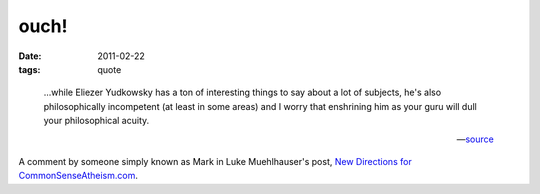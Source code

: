 ouch!
=====

:date: 2011-02-22
:tags: quote

..

    ...while Eliezer Yudkowsky has a ton of interesting things to say
    about a lot of subjects, he's also philosophically incompetent (at
    least in some areas) and I worry that enshrining him as your guru
    will dull your philosophical acuity.

    -- source__

A comment by someone simply known as Mark in Luke Muehlhauser's post,
`New Directions for CommonSenseAtheism.com`__.


__ http://commonsenseatheism.com/?p=14502#comment-97473
__ http://commonsenseatheism.com/?p=14502

